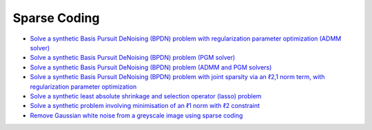 Sparse Coding
=============

.. toc-start

* `Solve a synthetic Basis Pursuit DeNoising (BPDN) problem with regularization parameter optimization (ADMM solver) <bpdn_opt.py>`__
* `Solve a synthetic Basis Pursuit DeNoising (BPDN) problem (PGM solver) <bpdn_pgm.py>`__
* `Solve a synthetic Basis Pursuit DeNoising (BPDN) problem (ADMM and PGM solvers) <bpdn_cmp.py>`__
* `Solve a synthetic Basis Pursuit DeNoising (BPDN) problem with joint sparsity via an ℓ2,1 norm term, with regularization parameter optimization <bpdnjnt_opt.py>`__
* `Solve a synthetic least absolute shrinkage and selection operator (lasso) problem <bpdnprjl1.py>`__
* `Solve a synthetic problem involving minimisation of an ℓ1 norm with ℓ2 constraint <minl1prjl2.py>`__
* `Remove Gaussian white noise from a greyscale image using sparse coding <gwnden_clr.py>`__

.. toc-end
